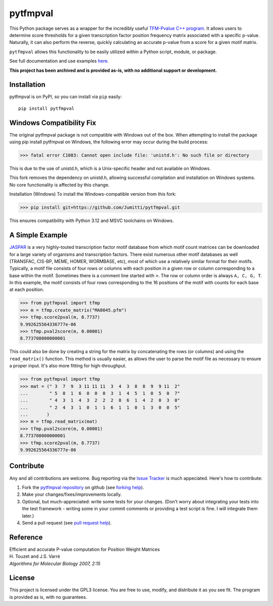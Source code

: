 pytfmpval
===========

.. image:: https://travis-ci.org/j-andrews7/pytfmpval.png?branch=master
    :target: https://travis-ci.org/j-andrews7/pytfmpval

.. image:: https://badge.fury.io/py/pytfmpval.svg?style=flat
    :target: http://badge.fury.io/py/pytfmpval

.. image:: https://readthedocs.org/projects/pytfmpval/badge/?version=latest
    :target: http://pytfmpval.readthedocs.io/en/latest/?badge=latest
    :alt: Documentation Status

This Python package serves as a wrapper for the incredibly useful `TFM-Pvalue C++ program <http://bioinfo.lifl.fr/tfm-pvalue/tfm-pvalue.php>`_. It allows users to determine score thresholds for a given transcription factor position frequency matrix associated with a specific p-value. Naturally, it can also perform the reverse, quickly calculating an accurate p-value from a score for a given motif matrix.

``pytfmpval`` allows this functionality to be easily utilized within a Python script, module, or package.

See full documentation and use examples `here <http://pytfmpval.readthedocs.io/en/latest/>`_.

**This project has been archived and is provided as-is, with no additional support or development.**

Installation
---------------

pytfmpval is on PyPI, so you can install via ``pip`` easily::

    pip install pytfmpval

Windows Compatibility Fix
---------------

The original pytfmpval package is not compatible with Windows out of the box.
When attempting to install the package using pip install pytfmpval on Windows, the following error may occur during the build process:

>>> fatal error C1083: Cannot open include file: 'unistd.h': No such file or directory

This is due to the use of unistd.h, which is a Unix-specific header and not available on Windows.

This fork removes the dependency on unistd.h, allowing successful compilation and installation on Windows systems.
No core functionality is affected by this change.

Installation (Windows)
To install the Windows-compatible version from this fork:

>>> pip install git+https://github.com/Jumitti/pytfmpval.git

This ensures compatibility with Python 3.12 and MSVC toolchains on Windows.


A Simple Example
--------------------------

`JASPAR <http://jaspar.genereg.net>`_ is a very highly-touted transcription factor motif database from which motif count matrices can be downloaded for a large variety of organisms and transcription factors. There exist numerous other motif databases as well (TRANSFAC, CIS-BP, MEME, HOMER, WORMBASE, etc), most of which use a relatively similar format for their motifs. Typically, a motif file consists of four rows or columns with each position in a given row or column corresponding to a base within the motif. Sometimes there is a comment line started with ``>``. The row or column order is always ``A, C, G, T``. In this example, the motif consists of four rows corresponding to the 16 positions of the motif with counts for each base at each position.

>>> from pytfmpval import tfmp
>>> m = tfmp.create_matrix("MA0045.pfm")
>>> tfmp.score2pval(m, 8.7737)
9.992625564336777e-06
>>> tfmp.pval2score(m, 0.00001)
8.773708000000001

This could also be done by creating a string for the matrix by concatenating the rows (or columns) and using the ``read_matrix()`` function. This method is usually easier, as allows the user to parse the motif file as necessary to ensure a proper input. It's also more fitting for high-throughput.

>>> from pytfmpval import tfmp
>>> mat = (" 3  7  9  3 11 11 11  3  4  3  8  8  9  9 11  2" 
...        " 5  0  1  6  0  0  0  3  1  4  5  1  0  5  0  7"  
...        " 4  3  1  4  3  2  2  2  8  6  1  4  2  0  3  0" 
...        " 2  4  3  1  0  1  1  6  1  1  0  1  3  0  0  5"
...       )
>>> m = tfmp.read_matrix(mat)
>>> tfmp.pval2score(m, 0.00001)
8.773708000000001
>>> tfmp.score2pval(m, 8.7737)
9.992625564336777e-06

Contribute
---------------

Any and all contributions are welcome. Bug reporting via the `Issue Tracker <github.com/j-andrews7/pytfmpval/issues>`_ is much appeciated. Here's how to contribute:

1. Fork the `pytfmpval repository <https://github.com/j-andrews7/pytfmpval>`_ on github (see `forking help <https://help.github.com/articles/fork-a-repo/>`_).

2. Make your changes/fixes/improvements locally.

3. Optional, but much-appreciated: write some tests for your changes. (Don't worry about integrating your tests into the test framework - writing some in your commit comments or providing a test script is fine. I will integrate them later.)

4. Send a pull request (see `pull request help <https://help.github.com/articles/about-pull-requests/>`_).


Reference
--------------

| Efficient and accurate P-value computation for Position Weight Matrices
| H. Touzet and J.S. Varré
| *Algorithms for Molecular Biology 2007, 2:15*

License
-----------

This project is licensed under the GPL3 license. You are free to use, modify, and distribute it as you see fit. The program is provided as is, with no guarantees.
